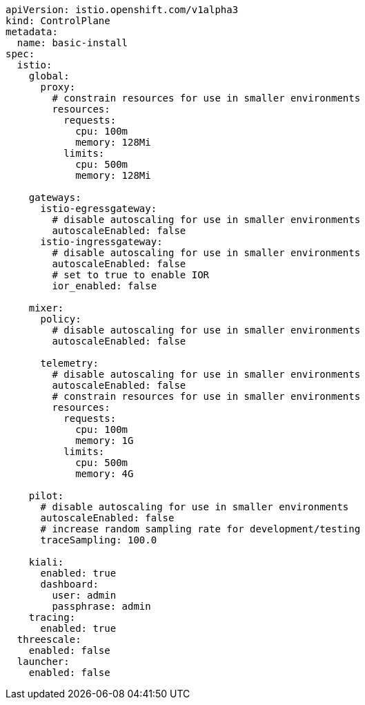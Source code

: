 [source,yaml]
----
apiVersion: istio.openshift.com/v1alpha3
kind: ControlPlane
metadata:
  name: basic-install
spec:
  istio:
    global:
      proxy:
        # constrain resources for use in smaller environments
        resources:
          requests:
            cpu: 100m
            memory: 128Mi
          limits:
            cpu: 500m
            memory: 128Mi

    gateways:
      istio-egressgateway:
        # disable autoscaling for use in smaller environments
        autoscaleEnabled: false
      istio-ingressgateway:
        # disable autoscaling for use in smaller environments
        autoscaleEnabled: false
        # set to true to enable IOR
        ior_enabled: false

    mixer:
      policy:
        # disable autoscaling for use in smaller environments
        autoscaleEnabled: false

      telemetry:
        # disable autoscaling for use in smaller environments
        autoscaleEnabled: false
        # constrain resources for use in smaller environments
        resources:
          requests:
            cpu: 100m
            memory: 1G
          limits:
            cpu: 500m
            memory: 4G

    pilot:
      # disable autoscaling for use in smaller environments
      autoscaleEnabled: false
      # increase random sampling rate for development/testing
      traceSampling: 100.0

    kiali:
      enabled: true
      dashboard:
        user: admin
        passphrase: admin
    tracing:
      enabled: true
  threescale:
    enabled: false
  launcher:
    enabled: false
----
